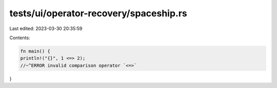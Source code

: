 tests/ui/operator-recovery/spaceship.rs
=======================================

Last edited: 2023-03-30 20:35:59

Contents:

.. code-block:: rs

    fn main() {
    println!("{}", 1 <=> 2);
    //~^ERROR invalid comparison operator `<=>`
}


